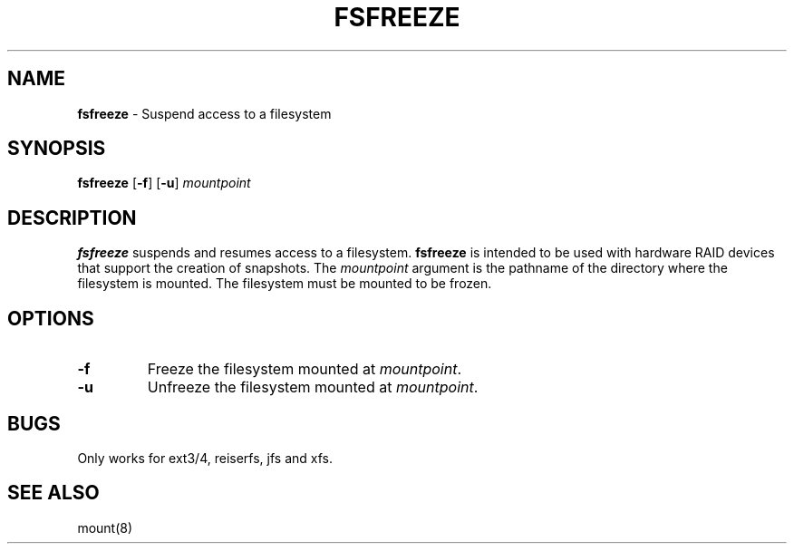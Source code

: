 .TH FSFREEZE 8 ubase-VERSION
.SH NAME
\fBfsfreeze\fR - Suspend access to a filesystem
.SH SYNOPSIS
\fBfsfreeze\fR [\fB-f\fR] [\fB-u\fR] \fImountpoint\fR
.SH DESCRIPTION
\fBfsfreeze\fR suspends and resumes access to a filesystem.
\fBfsfreeze\fR is intended to be used with hardware RAID
devices that support the creation of snapshots.
The \fImountpoint\fR argument is the pathname of the directory
where the filesystem is mounted.  The filesystem must be mounted
to be frozen.
.SH OPTIONS
.TP
\fB-f\fR
Freeze the filesystem mounted at \fImountpoint\fR.
.TP
\fB-u\fR
Unfreeze the filesystem mounted at \fImountpoint\fR.
.SH BUGS
.TP
Only works for ext3/4, reiserfs, jfs and xfs.
.SH SEE ALSO
mount(8)

